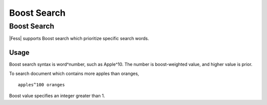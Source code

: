 ============
Boost Search
============

Boost Search
============

|Fess| supports Boost search which prioritize specific search words.

Usage
-----

Boost search syntax is word^number, such as Apple^10.
The number is boost-weighted value, and higher value is prior.

To search document which contains more apples than oranges, 

::

    apples^100 oranges

Boost value specifies an integer greater than 1.
